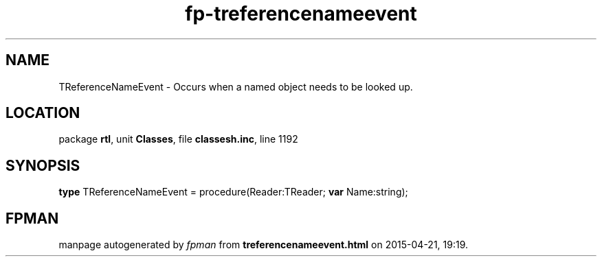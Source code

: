 .\" file autogenerated by fpman
.TH "fp-treferencenameevent" 3 "2014-03-14" "fpman" "Free Pascal Programmer's Manual"
.SH NAME
TReferenceNameEvent - Occurs when a named object needs to be looked up.
.SH LOCATION
package \fBrtl\fR, unit \fBClasses\fR, file \fBclassesh.inc\fR, line 1192
.SH SYNOPSIS
\fBtype\fR TReferenceNameEvent = procedure(Reader:TReader; \fBvar\fR Name:string);
.SH FPMAN
manpage autogenerated by \fIfpman\fR from \fBtreferencenameevent.html\fR on 2015-04-21, 19:19.

